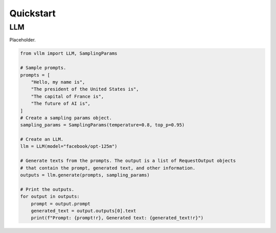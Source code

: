 Quickstart
==========

LLM
---

Placeholder.

.. code-block:: python

    from vllm import LLM, SamplingParams

    # Sample prompts.
    prompts = [
        "Hello, my name is",
        "The president of the United States is",
        "The capital of France is",
        "The future of AI is",
    ]
    # Create a sampling params object.
    sampling_params = SamplingParams(temperature=0.8, top_p=0.95)

    # Create an LLM.
    llm = LLM(model="facebook/opt-125m")

    # Generate texts from the prompts. The output is a list of RequestOutput objects
    # that contain the prompt, generated text, and other information.
    outputs = llm.generate(prompts, sampling_params)

    # Print the outputs.
    for output in outputs:
        prompt = output.prompt
        generated_text = output.outputs[0].text
        print(f"Prompt: {prompt!r}, Generated text: {generated_text!r}")
